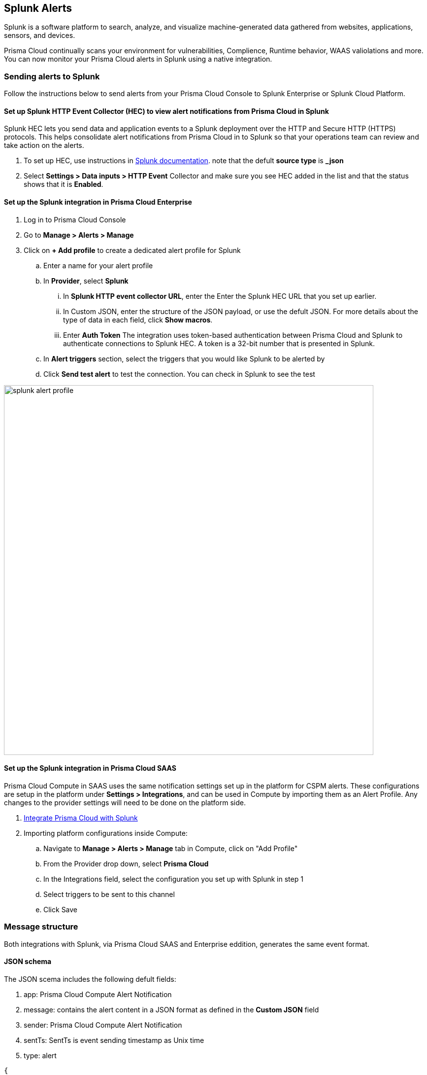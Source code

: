 
== Splunk Alerts

Splunk is a software platform to search, analyze, and visualize machine-generated data gathered from websites, applications, sensors, and devices.

Prisma Cloud continually scans your environment for vulnerabilities, Complience, Runtime behavior, WAAS valiolations and more. You can now monitor your Prisma Cloud alerts in Splunk using a native integration.

=== Sending alerts to Splunk

Follow the instructions below to send alerts from your Prisma Cloud Console to Splunk Enterprise or Splunk Cloud Platform.

==== Set up Splunk HTTP Event Collector (HEC) to view alert notifications from Prisma Cloud in Splunk

Splunk HEC lets you send data and application events to a Splunk deployment over the HTTP and Secure HTTP (HTTPS) protocols. This helps consolidate alert notifications from Prisma Cloud in to Splunk so that your operations team can review and take action on the alerts.

[.procedure]
. To set up HEC, use instructions in https://docs.splunk.com/Documentation/Splunk/latest/Data/UsetheHTTPEventCollector[Splunk documentation].
note that the defult *source type* is *_json* 

. Select *Settings > Data inputs > HTTP Event* Collector and make sure you see HEC added in the list and that the status shows that it is *Enabled*.

==== Set up the Splunk integration in Prisma Cloud Enterprise

[.procedure]
. Log in to Prisma Cloud Console

. Go to *Manage > Alerts > Manage*

. Click on *+ Add profile* to create a dedicated alert profile for Splunk

.. Enter a name for your alert profile

.. In *Provider*, select *Splunk*

... In *Splunk HTTP event collector URL*, enter the Enter the Splunk HEC URL that you set up earlier.

... In Custom JSON, enter the structure of the JSON payload, or use the defult JSON. 
For more details about the type of data in each field, click *Show macros*.

... Enter *Auth Token*
The integration uses token-based authentication between Prisma Cloud and Splunk to authenticate connections to Splunk HEC. A token is a 32-bit number that is presented in Splunk.

.. In *Alert triggers* section, select the triggers that you would like Splunk to be alerted by

.. Click *Send test alert* to test the connection. You can check in Splunk to see the test 

image::../_graphics/splunk-alert-profile.png[width=750]

==== Set up the Splunk integration in Prisma Cloud SAAS

Prisma Cloud Compute in SAAS uses the same notification settings set up in the platform for CSPM alerts. These configurations are setup in the platform under *Settings > Integrations*, and can be used in Compute by importing them as an Alert Profile. Any changes to the provider settings will need to be done on the platform side.

[.procedure]

. https://docs.paloaltonetworks.com/prisma/prisma-cloud/prisma-cloud-admin/configure-external-integrations-on-prisma-cloud/integrate-prisma-cloud-with-splunk.html[Integrate Prisma Cloud with Splunk]

. Importing platform configurations inside Compute:

.. Navigate to *Manage > Alerts > Manage* tab in Compute, click on "Add Profile"

.. From the Provider drop down, select *Prisma Cloud*

.. In the Integrations field, select the configuration you set up with Splunk in step 1 

.. Select triggers to be sent to this channel

.. Click Save

=== Message structure

Both integrations with Splunk, via Prisma Cloud SAAS and Enterprise eddition, generates the same event format. 

==== JSON schema

The JSON scema includes the following defult fields:
[.procedure]
. app: Prisma Cloud Compute Alert Notification
. message: contains the alert content in a JSON format as defined in the *Custom JSON* field
. sender: Prisma Cloud Compute Alert Notification
. sentTs: SentTs is event sending timestamp as Unix time
. type: alert

[source,json]
----
{
   app: Prisma Cloud Compute Alert Notification
   message: { [+] }
   sender: Prisma Cloud Compute Alert Notification
   sentTs: 1637843439
   type: alert
}
----

You can learn more about the Alert JSON macros and customizations in the xref:../webhook.adoc[Webhook Alert documentation] 
